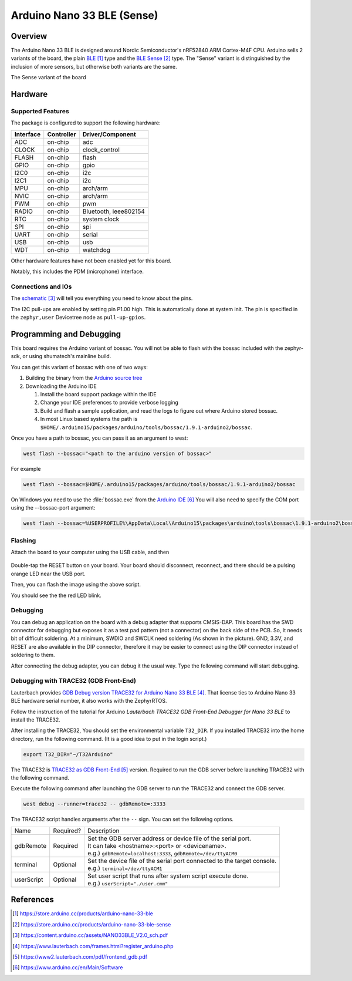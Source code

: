.. _arduino_nano_33_ble:

Arduino Nano 33 BLE (Sense)
#################################

Overview
********

The Arduino Nano 33 BLE is designed around Nordic Semiconductor's
nRF52840 ARM Cortex-M4F CPU. Arduino sells 2 variants of the board, the
plain `BLE`_ type and the `BLE Sense`_ type. The "Sense" variant is distinguished by
the inclusion of more sensors, but otherwise both variants are the same.

.. image:: img/arduino_nano_33_ble_sense.jpg
     :align: center
     :alt: Arduino Nano 33 BLE (Sense variant)

The Sense variant of the board

Hardware
********

Supported Features
==================

The package is configured to support the following hardware:

+-----------+------------+----------------------+
| Interface | Controller | Driver/Component     |
+===========+============+======================+
| ADC       | on-chip    | adc                  |
+-----------+------------+----------------------+
| CLOCK     | on-chip    | clock_control        |
+-----------+------------+----------------------+
| FLASH     | on-chip    | flash                |
+-----------+------------+----------------------+
| GPIO      | on-chip    | gpio                 |
+-----------+------------+----------------------+
| I2C0      | on-chip    | i2c                  |
+-----------+------------+----------------------+
| I2C1      | on-chip    | i2c                  |
+-----------+------------+----------------------+
| MPU       | on-chip    | arch/arm             |
+-----------+------------+----------------------+
| NVIC      | on-chip    | arch/arm             |
+-----------+------------+----------------------+
| PWM       | on-chip    | pwm                  |
+-----------+------------+----------------------+
| RADIO     | on-chip    | Bluetooth,           |
|           |            | ieee802154           |
+-----------+------------+----------------------+
| RTC       | on-chip    | system clock         |
+-----------+------------+----------------------+
| SPI       | on-chip    | spi                  |
+-----------+------------+----------------------+
| UART      | on-chip    | serial               |
+-----------+------------+----------------------+
| USB       | on-chip    | usb                  |
+-----------+------------+----------------------+
| WDT       | on-chip    | watchdog             |
+-----------+------------+----------------------+

Other hardware features have not been enabled yet for this board.

Notably, this includes the PDM (microphone) interface.

Connections and IOs
===================

The `schematic`_ will tell you everything
you need to know about the pins.

The I2C pull-ups are enabled by setting pin P1.00 high. This is automatically
done at system init. The pin is specified in the ``zephyr,user`` Devicetree node
as ``pull-up-gpios``.

Programming and Debugging
*************************

This board requires the Arduino variant of bossac. You will not
be able to flash with the bossac included with the zephyr-sdk, or
using shumatech's mainline build.

You can get this variant of bossac with one of two ways:

#. Building the binary from the `Arduino source tree <https://github.com/arduino/BOSSA/tree/nrf>`_
#. Downloading the Arduino IDE

   #. Install the board support package within the IDE
   #. Change your IDE preferences to provide verbose logging
   #. Build and flash a sample application, and read the logs to figure out where Arduino stored bossac.
   #. In most Linux based systems the path is ``$HOME/.arduino15/packages/arduino/tools/bossac/1.9.1-arduino2/bossac``.

Once you have a path to bossac, you can pass it as an argument to west:

.. code-block:: bash

   west flash --bossac="<path to the arduino version of bossac>"

For example

.. code-block:: bash

    west flash --bossac=$HOME/.arduino15/packages/arduino/tools/bossac/1.9.1-arduino2/bossac

On Windows you need to use the :file:`bossac.exe` from the `Arduino IDE`_
You will also need to specify the COM port using the --bossac-port argument:

.. code-block:: bash

    west flash --bossac=%USERPROFILE%\AppData\Local\Arduino15\packages\arduino\tools\bossac\1.9.1-arduino2\bossac.exe --bossac-port="COMx"

Flashing
========

Attach the board to your computer using the USB cable, and then

   .. zephyr-app-commands::
      :zephyr-app: samples/basic/blinky
      :board: arduino_nano_33_ble
      :goals: build
      :compact:

Double-tap the RESET button on your board. Your board should disconnect, reconnect,
and there should be a pulsing orange LED near the USB port.

Then, you can flash the image using the above script.

You should see the the red LED blink.

Debugging
=========

You can debug an application on the board with a debug adapter that supports
CMSIS-DAP. This board has the SWD connector for debugging but exposes it as
a test pad pattern (not a connector) on the back side of the PCB. So, It needs
bit of difficult soldering. At a minimum, SWDIO and SWCLK need soldering (As
shown in the picture). GND, 3.3V, and RESET are also available in the DIP
connector, therefore it may be easier to connect using the DIP connector
instead of soldering to them.

.. image:: img/nano_33_ble_swd.jpg
     :align: center
     :alt: Nano 33 BLE SWD connecting

After connecting the debug adapter, you can debug it the usual way.
Type the following command will start debugging.

.. zephyr-app-commands::
   :zephyr-app: samples/basic/blinky
   :board: arduino_nano_33_ble
   :maybe-skip-config:
   :goals: debug

Debugging with TRACE32 (GDB Front-End)
======================================

Lauterbach provides `GDB Debug version TRACE32 for Arduino Nano 33 BLE`_.
That license ties to Arduino Nano 33 BLE hardware serial number,
it also works with the ZephyrRTOS.

Follow the instruction of the tutorial for Arduino
`Lauterbach TRACE32 GDB Front-End Debugger for Nano 33 BLE`
to install the TRACE32.

After installing the TRACE32, You should set the environmental variable ``T32_DIR``.
If you installed TRACE32 into the home directory, run the following command.
(It is a good idea to put in the login script.)

.. code-block:: bash

    export T32_DIR="~/T32Arduino"


The TRACE32 is `TRACE32 as GDB Front-End`_ version.
Required to run the GDB server before launching TRACE32 with the following command.

.. zephyr-app-commands::
   :zephyr-app: samples/basic/blinky
   :board: arduino_nano_33_ble
   :goals: debugserver
   :compact:

Execute the following command after launching the GDB server to run the TRACE32
and connect the GDB server.

.. code-block:: bash

    west debug --runner=trace32 -- gdbRemote=:3333

The TRACE32 script handles arguments after the ``--`` sign.
You can set the following options.

========== ========== ==================================================================
      Name Required?  Description
---------- ---------- ------------------------------------------------------------------
 gdbRemote  Required  | Set the GDB server address or device file of the serial port.
                      | It can take <hostname>:<port> or <devicename>.
                      | e.g.) ``gdbRemote=localhost:3333``, ``gdbRemote=/dev/ttyACM0``
  terminal  Optional  | Set the device file of the serial port connected to the target console.
                      | e.g.) ``terminal=/dev/ttyACM1``
userScript  Optional  | Set user script that runs after system script execute done.
                      | e.g.) ``userScript="./user.cmm"``
========== ========== ==================================================================

References
**********

.. target-notes::

.. _BLE:
    https://store.arduino.cc/products/arduino-nano-33-ble

.. _BLE SENSE:
    https://store.arduino.cc/products/arduino-nano-33-ble-sense

.. _schematic:
    https://content.arduino.cc/assets/NANO33BLE_V2.0_sch.pdf

.. _GDB Debug version TRACE32 for Arduino Nano 33 BLE:
    https://www.lauterbach.com/frames.html?register_arduino.php

.. _Lauterbach TRACE32 GDB Front-End Debugger for Nano 33 BLE:
    https://docs.arduino.cc/tutorials/nano-33-ble-sense/trace-32

.. _TRACE32 as GDB Front-End:
    https://www2.lauterbach.com/pdf/frontend_gdb.pdf

.. _Arduino IDE:
	https://www.arduino.cc/en/Main/Software
